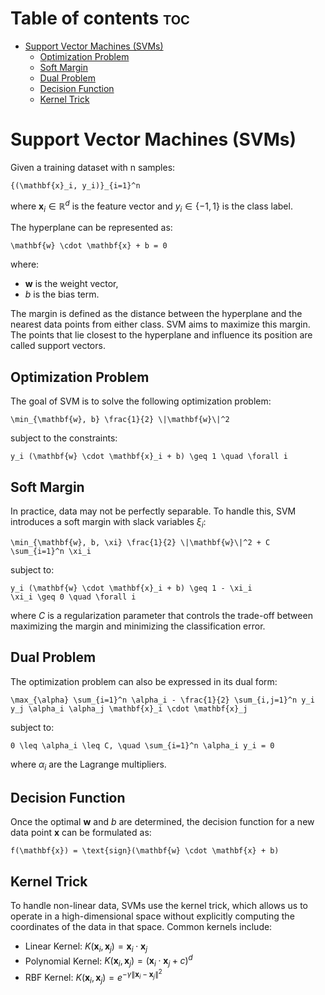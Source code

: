 #+TITLE: 
#+AUTHOR: ATTA
#+STARTUP: overview
#+OPTIONS: toc:2

* Table of contents :toc:
- [[#support-vector-machines-svms][Support Vector Machines (SVMs)]]
  - [[#optimization-problem][Optimization Problem]]
  - [[#soft-margin][Soft Margin]]
  - [[#dual-problem][Dual Problem]]
  - [[#decision-function][Decision Function]]
  - [[#kernel-trick][Kernel Trick]]

* Support Vector Machines (SVMs)

Given a training dataset with n samples:
#+BEGIN_SRC
{(\mathbf{x}_i, y_i)}_{i=1}^n
#+END_SRC
where \( \mathbf{x}_i \in \mathbb{R}^d \) is the feature vector and \( y_i \in \{-1, 1\} \) is the class label.

The hyperplane can be represented as:
#+BEGIN_SRC
\mathbf{w} \cdot \mathbf{x} + b = 0
#+END_SRC
where:
- \( \mathbf{w} \) is the weight vector,
- \( b \) is the bias term.

The margin is defined as the distance between the hyperplane and the nearest data points from either class. SVM aims to maximize this margin. The points that lie closest to the hyperplane and influence its position are called support vectors.

** Optimization Problem

The goal of SVM is to solve the following optimization problem:
#+BEGIN_SRC
\min_{\mathbf{w}, b} \frac{1}{2} \|\mathbf{w}\|^2
#+END_SRC
subject to the constraints:
#+BEGIN_SRC
y_i (\mathbf{w} \cdot \mathbf{x}_i + b) \geq 1 \quad \forall i
#+END_SRC

** Soft Margin
In practice, data may not be perfectly separable. To handle this, SVM introduces a soft margin with slack variables \( \xi_i \):
#+BEGIN_SRC
\min_{\mathbf{w}, b, \xi} \frac{1}{2} \|\mathbf{w}\|^2 + C \sum_{i=1}^n \xi_i
#+END_SRC
subject to:
#+BEGIN_SRC
y_i (\mathbf{w} \cdot \mathbf{x}_i + b) \geq 1 - \xi_i
\xi_i \geq 0 \quad \forall i
#+END_SRC
where \( C \) is a regularization parameter that controls the trade-off between maximizing the margin and minimizing the classification error.

** Dual Problem
The optimization problem can also be expressed in its dual form:
#+BEGIN_SRC
\max_{\alpha} \sum_{i=1}^n \alpha_i - \frac{1}{2} \sum_{i,j=1}^n y_i y_j \alpha_i \alpha_j \mathbf{x}_i \cdot \mathbf{x}_j
#+END_SRC
subject to:
#+BEGIN_SRC
0 \leq \alpha_i \leq C, \quad \sum_{i=1}^n \alpha_i y_i = 0
#+END_SRC
where \( \alpha_i \) are the Lagrange multipliers.

** Decision Function
Once the optimal \( \mathbf{w} \) and \( b \) are determined, the decision function for a new data point \( \mathbf{x} \) can be formulated as:
#+BEGIN_SRC
f(\mathbf{x}) = \text{sign}(\mathbf{w} \cdot \mathbf{x} + b)
#+END_SRC

** Kernel Trick
To handle non-linear data, SVMs use the kernel trick, which allows us to operate in a high-dimensional space without explicitly computing the coordinates of the data in that space. Common kernels include:
- Linear Kernel: \( K(\mathbf{x}_i, \mathbf{x}_j) = \mathbf{x}_i \cdot \mathbf{x}_j \)
- Polynomial Kernel: \( K(\mathbf{x}_i, \mathbf{x}_j) = (\mathbf{x}_i \cdot \mathbf{x}_j + c)^d \)
- RBF Kernel: \( K(\mathbf{x}_i, \mathbf{x}_j) = e^{-\gamma \|\mathbf{x}_i - \mathbf{x}_j\|^2} \)

